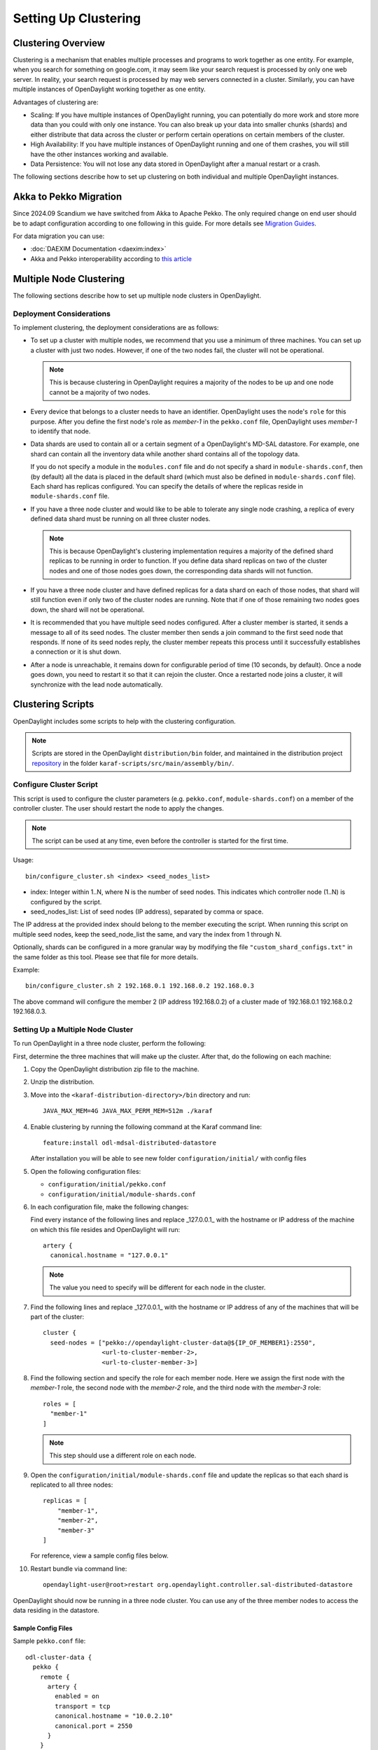 Setting Up Clustering
=====================

Clustering Overview
-------------------

Clustering is a mechanism that enables multiple processes and programs to work
together as one entity.  For example, when you search for something on
google.com, it may seem like your search request is processed by only one web
server. In reality, your search request is processed by may web servers
connected in a cluster. Similarly, you can have multiple instances of
OpenDaylight working together as one entity.

Advantages of clustering are:

* Scaling: If you have multiple instances of OpenDaylight running, you can
  potentially do more work and store more data than you could with only one
  instance. You can also break up your data into smaller chunks (shards) and
  either distribute that data across the cluster or perform certain operations
  on certain members of the cluster.
* High Availability: If you have multiple instances of OpenDaylight running and
  one of them crashes, you will still have the other instances working and
  available.
* Data Persistence: You will not lose any data stored in OpenDaylight after a
  manual restart or a crash.

The following sections describe how to set up clustering on both individual and
multiple OpenDaylight instances.

Akka to Pekko Migration
-----------------------

Since 2024.09 Scandium we have switched from Akka to Apache Pekko. The only required change on end user should be
to adapt configuration according to one following in this guide. For more details see
`Migration Guides <https://pekko.apache.org/docs/pekko/current/project/migration-guides.html>`_.

For data migration you can use:

* :doc:`DAEXIM Documentation <daexim:index>`

* Akka and Pekko interoperability according to `this article <https://cwiki.apache.org/confluence/display/PEKKO/Pekko+Akka+Compatibility>`_

Multiple Node Clustering
------------------------

The following sections describe how to set up multiple node clusters in OpenDaylight.

Deployment Considerations
^^^^^^^^^^^^^^^^^^^^^^^^^

To implement clustering, the deployment considerations are as follows:

* To set up a cluster with multiple nodes, we recommend that you use a minimum
  of three machines. You can set up a cluster with just two nodes. However, if
  one of the two nodes fail, the cluster will not be operational.

  .. note:: This is because clustering in OpenDaylight requires a majority of the
             nodes to be up and one node cannot be a majority of two nodes.

* Every device that belongs to a cluster needs to have an identifier.
  OpenDaylight uses the node's ``role`` for this purpose. After you define the
  first node's role as *member-1* in the ``pekko.conf`` file, OpenDaylight uses
  *member-1* to identify that node.

* Data shards are used to contain all or a certain segment of a OpenDaylight's
  MD-SAL datastore. For example, one shard can contain all the inventory data
  while another shard contains all of the topology data.

  If you do not specify a module in the ``modules.conf`` file and do not specify
  a shard in ``module-shards.conf``, then (by default) all the data is placed in
  the default shard (which must also be defined in ``module-shards.conf`` file).
  Each shard has replicas configured. You can specify the details of where the
  replicas reside in ``module-shards.conf`` file.

* If you have a three node cluster and would like to be able to tolerate any
  single node crashing, a replica of every defined data shard must be running
  on all three cluster nodes.

  .. note:: This is because OpenDaylight's clustering implementation requires a
            majority of the defined shard replicas to be running in order to
            function. If you define data shard replicas on two of the cluster nodes
            and one of those nodes goes down, the corresponding data shards will not
            function.

* If you have a three node cluster and have defined replicas for a data shard
  on each of those nodes, that shard will still function even if only two of
  the cluster nodes are running. Note that if one of those remaining two nodes
  goes down, the shard will not be operational.

* It is  recommended that you have multiple seed nodes configured. After a
  cluster member is started, it sends a message to all of its seed nodes.
  The cluster member then sends a join command to the first seed node that
  responds. If none of its seed nodes reply, the cluster member repeats this
  process until it successfully establishes a connection or it is shut down.

* After a node is unreachable, it remains down for configurable period of time
  (10 seconds, by default). Once a node goes down, you need to restart it so
  that it can rejoin the cluster. Once a restarted node joins a cluster, it
  will synchronize with the lead node automatically.

.. _getting-started-clustering-scripts:

Clustering Scripts
------------------

OpenDaylight includes some scripts to help with the clustering configuration.

.. note::

    Scripts are stored in the OpenDaylight ``distribution/bin`` folder, and
    maintained in the distribution project
    `repository <https://git.opendaylight.org/gerrit/admin/repos/integration/distribution>`_
    in the folder ``karaf-scripts/src/main/assembly/bin/``.

Configure Cluster Script
^^^^^^^^^^^^^^^^^^^^^^^^

This script is used to configure the cluster parameters (e.g. ``pekko.conf``,
``module-shards.conf``) on a member of the controller cluster. The user should
restart the node to apply the changes.

.. note::

    The script can be used at any time, even before the controller is started
    for the first time.

Usage::

    bin/configure_cluster.sh <index> <seed_nodes_list>

* index: Integer within 1..N, where N is the number of seed nodes. This indicates
  which controller node (1..N) is configured by the script.
* seed_nodes_list: List of seed nodes (IP address), separated by comma or space.

The IP address at the provided index should belong to the member executing
the script. When running this script on multiple seed nodes, keep the
seed_node_list the same, and vary the index from 1 through N.

Optionally, shards can be configured in a more granular way by modifying the
file ``"custom_shard_configs.txt"`` in the same folder as this tool. Please see
that file for more details.

Example::

    bin/configure_cluster.sh 2 192.168.0.1 192.168.0.2 192.168.0.3

The above command will configure the member 2 (IP address 192.168.0.2) of a
cluster made of 192.168.0.1 192.168.0.2 192.168.0.3.

Setting Up a Multiple Node Cluster
^^^^^^^^^^^^^^^^^^^^^^^^^^^^^^^^^^

To run OpenDaylight in a three node cluster, perform the following:

First, determine the three machines that will make up the cluster. After that,
do the following on each machine:

#. Copy the OpenDaylight distribution zip file to the machine.
#. Unzip the distribution.
#. Move into the ``<karaf-distribution-directory>/bin`` directory and run::

      JAVA_MAX_MEM=4G JAVA_MAX_PERM_MEM=512m ./karaf

#. Enable clustering by running the following command at the Karaf command line::

      feature:install odl-mdsal-distributed-datastore

   After installation you will be able to see new folder ``configuration/initial/``
   with config files

#. Open the following configuration files:

   * ``configuration/initial/pekko.conf``
   * ``configuration/initial/module-shards.conf``

#. In each configuration file, make the following changes:

   Find every instance of the following lines and replace _127.0.0.1_ with the
   hostname or IP address of the machine on which this file resides and
   OpenDaylight will run::

      artery {
        canonical.hostname = "127.0.0.1"

   .. note:: The value you need to specify will be different for each node in the
             cluster.

#. Find the following lines and replace _127.0.0.1_ with the hostname or IP
   address of any of the machines that will be part of the cluster::

      cluster {
        seed-nodes = ["pekko://opendaylight-cluster-data@${IP_OF_MEMBER1}:2550",
                      <url-to-cluster-member-2>,
                      <url-to-cluster-member-3>]

#. Find the following section and specify the role for each member node. Here
   we assign the first node with the *member-1* role, the second node with the
   *member-2* role, and the third node with the *member-3* role::

     roles = [
       "member-1"
     ]

   .. note:: This step should use a different role on each node.

#. Open the ``configuration/initial/module-shards.conf`` file and update the
   replicas so that each shard is replicated to all three nodes::

      replicas = [
          "member-1",
          "member-2",
          "member-3"
      ]

   For reference, view a sample config files below.

#. Restart bundle via command line::

      opendaylight-user@root>restart org.opendaylight.controller.sal-distributed-datastore

OpenDaylight should now be running in a three node cluster. You can use any of
the three member nodes to access the data residing in the datastore.

Sample Config Files
"""""""""""""""""""

Sample ``pekko.conf`` file::

   odl-cluster-data {
     pekko {
       remote {
         artery {
           enabled = on
           transport = tcp
           canonical.hostname = "10.0.2.10"
           canonical.port = 2550
         }
       }

       cluster {
         # Using artery.
         seed-nodes = ["pekko://opendaylight-cluster-data@10.0.2.10:2550",
                       "pekko://opendaylight-cluster-data@10.0.2.11:2550",
                       "pekko://opendaylight-cluster-data@10.0.2.12:2550"]

         roles = [
           "member-1"
         ]

         # when under load we might trip a false positive on the failure detector
         # failure-detector {
           # heartbeat-interval = 4 s
           # acceptable-heartbeat-pause = 16s
         # }
       }

       persistence {
         # By default the snapshots/journal directories live in KARAF_HOME. You can choose to put it somewhere else by
         # modifying the following two properties. The directory location specified may be a relative or absolute path.
         # The relative path is always relative to KARAF_HOME.

         # snapshot-store.local.dir = "target/snapshots"

         # Use lz4 compression for LocalSnapshotStore snapshots
         snapshot-store.local.use-lz4-compression = false
         # Size of blocks for lz4 compression: 64KB, 256KB, 1MB or 4MB
         snapshot-store.local.lz4-blocksize = 256KB
       }
       disable-default-actor-system-quarantined-event-handling = "false"
     }
   }

Sample ``module-shards.conf`` file::

   module-shards = [
       {
           name = "default"
           shards = [
               {
                   name="default"
                   replicas = [
                       "member-1",
                       "member-2",
                       "member-3"
                   ]
               }
           ]
       },
       {
           name = "topology"
           shards = [
               {
                   name="topology"
                   replicas = [
                       "member-1",
                       "member-2",
                       "member-3"
                   ]
               }
           ]
       },
       {
           name = "inventory"
           shards = [
               {
                   name="inventory"
                   replicas = [
                       "member-1",
                       "member-2",
                       "member-3"
                   ]
               }
           ]
       },
       {
            name = "toaster"
            shards = [
                {
                    name="toaster"
                    replicas = [
                       "member-1",
                       "member-2",
                       "member-3"
                    ]
                }
            ]
       }
   ]

Cluster Monitoring
------------------

OpenDaylight exposes shard information via ``MBeans``, which can be explored
with ``JConsole``, VisualVM, or other JMX clients, or exposed via a REST API using
`Jolokia <https://jolokia.org/features.html>`_, provided by the
``odl-jolokia`` Karaf feature. This is convenient, due to a significant focus
on REST in OpenDaylight.

The basic URI that lists a schema of all available ``MBeans``, but not their
content itself is::

    GET  /jolokia/list

To read the information about the shards local to the queried OpenDaylight
instance use the following REST calls. For the config datastore::

    GET  /jolokia/read/org.opendaylight.controller:type=DistributedConfigDatastore,Category=ShardManager,name=shard-manager-config

For the operational datastore::

    GET  /jolokia/read/org.opendaylight.controller:type=DistributedOperationalDatastore,Category=ShardManager,name=shard-manager-operational

The output contains information on shards present on the node::

    {
      "request": {
        "mbean": "org.opendaylight.controller:Category=ShardManager,name=shard-manager-operational,type=DistributedOperationalDatastore",
        "type": "read"
      },
      "value": {
        "LocalShards": [
          "member-1-shard-default-operational",
          "member-1-shard-entity-ownership-operational",
          "member-1-shard-topology-operational",
          "member-1-shard-inventory-operational",
          "member-1-shard-toaster-operational"
        ],
        "SyncStatus": true,
        "MemberName": "member-1"
      },
      "timestamp": 1483738005,
      "status": 200
    }

The exact names from the "LocalShards" lists are needed for further
exploration, as they will be used as part of the URI to look up detailed info
on a particular shard. An example output for the
``member-1-shard-default-operational`` looks like this::

    {
      "request": {
        "mbean": "org.opendaylight.controller:Category=Shards,name=member-1-shard-default-operational,type=DistributedOperationalDatastore",
        "type": "read"
      },
      "value": {
        "ReadWriteTransactionCount": 0,
        "SnapshotIndex": 4,
        "InMemoryJournalLogSize": 1,
        "ReplicatedToAllIndex": 4,
        "Leader": "member-1-shard-default-operational",
        "LastIndex": 5,
        "RaftState": "Leader",
        "LastCommittedTransactionTime": "2017-01-06 13:19:00.135",
        "LastApplied": 5,
        "LastLeadershipChangeTime": "2017-01-06 13:18:37.605",
        "LastLogIndex": 5,
        "PeerAddresses": "member-3-shard-default-operational: pekko://opendaylight-cluster-data@192.168.16.3:2550/user/shardmanager-operational/member-3-shard-default-operational, member-2-shard-default-operational: pekko://opendaylight-cluster-data@192.168.16.2:2550/user/shardmanager-operational/member-2-shard-default-operational",
        "WriteOnlyTransactionCount": 0,
        "FollowerInitialSyncStatus": false,
        "FollowerInfo": [
          {
            "timeSinceLastActivity": "00:00:00.320",
            "active": true,
            "matchIndex": 5,
            "voting": true,
            "id": "member-3-shard-default-operational",
            "nextIndex": 6
          },
          {
            "timeSinceLastActivity": "00:00:00.320",
            "active": true,
            "matchIndex": 5,
            "voting": true,
            "id": "member-2-shard-default-operational",
            "nextIndex": 6
          }
        ],
        "FailedReadTransactionsCount": 0,
        "StatRetrievalTime": "810.5 μs",
        "Voting": true,
        "CurrentTerm": 1,
        "LastTerm": 1,
        "FailedTransactionsCount": 0,
        "PendingTxCommitQueueSize": 0,
        "VotedFor": "member-1-shard-default-operational",
        "SnapshotCaptureInitiated": false,
        "CommittedTransactionsCount": 6,
        "TxCohortCacheSize": 0,
        "PeerVotingStates": "member-3-shard-default-operational: true, member-2-shard-default-operational: true",
        "LastLogTerm": 1,
        "StatRetrievalError": null,
        "CommitIndex": 5,
        "SnapshotTerm": 1,
        "AbortTransactionsCount": 0,
        "ReadOnlyTransactionCount": 0,
        "ShardName": "member-1-shard-default-operational",
        "LeadershipChangeCount": 1,
        "InMemoryJournalDataSize": 450
      },
      "timestamp": 1483740350,
      "status": 200
    }

The output helps identifying shard state (leader/follower, voting/non-voting),
peers, follower details if the shard is a leader, and other
statistics/counters.

The ODLTools team is maintaining a Python based `tool
<https://github.com/opendaylight/odltools>`_,
that takes advantage of the above ``MBeans`` exposed via ``Jolokia``.

.. _cluster_admin_api:

Failure handling
----------------

Overview
--------

A fundamental problem in distributed systems is that network
partitions (split brain scenarios) and machine crashes are indistinguishable
for the observer, i.e. a node can observe that there is a problem with another
node, but it cannot tell if it has crashed and will never be available again,
if there is a network issue that might or might not heal again after a while or
if process is unresponsive because of overload, CPU starvation or long garbage
collection pauses.

When there is a crash, we would like to remove the affected node immediately
from the cluster membership. When there is a network partition or unresponsive
process we would like to wait for a while in the hope that it is a transient
problem that will heal again, but at some point, we must give up and continue
with the nodes on one side of the partition and shut down nodes on the other
side. Also, certain features are not fully available during partitions so it
might not matter that the partition is transient or not if it just takes too
long. Those two goals are in conflict with each other and there is a trade-off
between how quickly we can remove a crashed node and premature action on
transient network partitions.

Split Brain Resolver
--------------------

You need to enable the Split Brain Resolver by configuring it as downing
provider in the configuration::

    pekko.cluster.downing-provider-class = "org.apache.pekko.cluster.sbr.SplitBrainResolverProvider"

You should also consider different downing strategies, described below.

.. note:: If no downing provider is specified, NoDowning provider is used.

All strategies are inactive until the cluster membership and the information about
unreachable nodes have been stable for a certain time period. Continuously adding
more nodes while there is a network partition does not influence this timeout, since
the status of those nodes will not be changed to Up while there are unreachable nodes.
Joining nodes are not counted in the logic of the strategies.

Setting ``pekko.cluster.split-brain-resolver.stable-after`` to a shorter duration for having
quicker removal of crashed nodes can be done at the price of risking a too early action on
transient network partitions that otherwise would have healed. Do not set this to a shorter
duration than the membership dissemination time in the cluster, which depends on the cluster size.
Recommended minimum duration for different cluster sizes:

============   ============
Cluster size   stable-after
============   ============
5              7 s
10             10 s
20             13 s
50             17 s
100            20 s
1000           30 s
============   ============

.. note:: It is important that you use the same configuration on all nodes.

When reachability observations by the failure detector are changed, the SBR
decisions are deferred until there are no changes within the stable-after
duration. If this continues for too long it might be an indication of an
unstable system/network and it could result in delayed or conflicting
decisions on separate sides of a network partition.

As a precaution for that scenario all nodes are downed if no decision is
made within stable-after + down-all-when-unstable from the first unreachability
event. The measurement is reset if all unreachable have been healed, downed or
removed, or if there are no changes within stable-after * 2.

Configuration::

    pekko.cluster.split-brain-resolver {
      # Time margin after which shards or singletons that belonged to a downed/removed
      # partition are created in surviving partition. The purpose of this margin is that
      # in case of a network partition the persistent actors in the non-surviving partitions
      # must be stopped before corresponding persistent actors are started somewhere else.
      # This is useful if you implement downing strategies that handle network partitions,
      # e.g. by keeping the larger side of the partition and shutting down the smaller side.
      # Decision is taken by the strategy when there has been no membership or
      # reachability changes for this duration, i.e. the cluster state is stable.
      stable-after = 20s

      # When reachability observations by the failure detector are changed the SBR decisions
      # are deferred until there are no changes within the 'stable-after' duration.
      # If this continues for too long it might be an indication of an unstable system/network
      # and it could result in delayed or conflicting decisions on separate sides of a network
      # partition.
      # As a precaution for that scenario all nodes are downed if no decision is made within
      # `stable-after + down-all-when-unstable` from the first unreachability event.
      # The measurement is reset if all unreachable have been healed, downed or removed, or
      # if there are no changes within `stable-after * 2`.
      # The value can be on, off, or a duration.
      # By default it is 'on' and then it is derived to be 3/4 of stable-after, but not less than
      # 4 seconds.
      down-all-when-unstable = on
    }


Keep majority
^^^^^^^^^^^^^

This strategy is used by default, because it works well for most systems.
It will down the unreachable nodes if the current node is in the majority part
based on the last known membership information. Otherwise down the reachable
nodes, i.e. the own part. If the parts are of equal size the part containing the
node with the lowest address is kept.

This strategy is a good choice when the number of nodes in the cluster change
dynamically and you can therefore not use static-quorum.

* If there are membership changes at the same time as the network partition
  occurs, for example, the status of two members are changed to Up on one side
  but that information is not disseminated to the other side before the
  connection is broken, it will down all nodes on the side that could be in
  minority if the joining nodes were changed to Up on the other side.
  Note that if the joining nodes were not changed to Up and becoming a majority
  on the other side then each part will shut down itself, terminating the whole
  cluster.

* If there are more than two partitions and none is in majority each part will
  shut down itself, terminating the whole cluster.

* If more than half of the nodes crash at the same time the other running nodes
  will down themselves because they think that they are not in majority, and
  thereby the whole cluster is terminated.

The decision can be based on nodes with a configured role instead of all nodes
in the cluster. This can be useful when some types of nodes are more valuable
than others.

Configuration::

    pekko.cluster.split-brain-resolver.active-strategy=keep-majority

::

    pekko.cluster.split-brain-resolver.keep-majority {
      # if the 'role' is defined the decision is based only on members with that 'role'
      role = ""
    }

Static quorum
^^^^^^^^^^^^^

The strategy named static-quorum will down the unreachable nodes if the number
of remaining nodes are greater than or equal to a configured quorum-size.
Otherwise, it will down the reachable nodes, i.e. it will shut down that side
of the partition.

This strategy is a good choice when you have a fixed number of nodes in the
cluster, or when you can define a fixed number of nodes with a certain role.

* If there are unreachable nodes when starting up the cluster, before reaching
  this limit, the cluster may shut itself down immediately.
  This is not an issue if you start all nodes at approximately the same time or
  use the ``pekko.cluster.min-nr-of-members`` to define required number of
  members before the leader changes member status of ‘Joining’ members to ‘Up’.
  You can tune the timeout after which downing decisions are made using the
  stable-after setting.

* You should not add more members to the cluster than quorum-size * 2 - 1.
  If the exceeded cluster size remains when a SBR decision is needed it will
  down all nodes because otherwise there is a risk that both sides may down each
  other and thereby form two separate clusters.

* If the cluster is split into 3 (or more) parts each part that is smaller than
  then configured quorum-size will down itself and possibly shutdown the whole
  cluster.

* If more nodes than the configured quorum-size crash at the same time the other
  running nodes will down themselves because they think that they are not in the
  majority, and thereby the whole cluster is terminated.

The decision can be based on nodes with a configured role instead of all nodes
in the cluster. This can be useful when some types of nodes are more valuable
than others.

By defining a role for a few stable nodes in the cluster and using that in the
configuration of static-quorum you will be able to dynamically add and remove
other nodes without this role and still have good decisions of what nodes to
keep running and what nodes to shut down in the case of network partitions.
The advantage of this approach compared to keep-majority is that you do not risk
splitting the cluster into two separate clusters, i.e. a split brain.

Configuration::

    pekko.cluster.split-brain-resolver.active-strategy=static-quorum

::

    pekko.cluster.split-brain-resolver.static-quorum {
      # minimum number of nodes that the cluster must have
      quorum-size = undefined

      # if the 'role' is defined the decision is based only on members with that 'role'
      role = ""
    }

Keep oldest
^^^^^^^^^^^

The strategy named keep-oldest will down the part that does not contain the oldest
member. The oldest member is interesting because the active Cluster Singleton
instance is running on the oldest member.

This strategy is good to use if you use Cluster Singleton and do not want to shut
down the node where the singleton instance runs. If the oldest node crashes a new
singleton instance will be started on the next oldest node.

* If down-if-alone is configured to on, then if the oldest node has partitioned
  from all other nodes the oldest will down itself and keep all other nodes running.
  The strategy will not down the single oldest node when it is the only remaining
  node in the cluster.

* If there are membership changes at the same time as the network partition occurs,
  for example, the status of the oldest member is changed to Exiting on one side but
  that information is not disseminated to the other side before the connection is
  broken, it will detect this situation and make the safe decision to down all nodes
  on the side that sees the oldest as Leaving. Note that this has the drawback that
  if the oldest was Leaving and not changed to Exiting then each part will shut down
  itself, terminating the whole cluster.

The decision can be based on nodes with a configured role instead of all nodes
in the cluster.

Configuration::

    pekko.cluster.split-brain-resolver.active-strategy=keep-oldest


::

    pekko.cluster.split-brain-resolver.keep-oldest {
      # Enable downing of the oldest node when it is partitioned from all other nodes
      down-if-alone = on

      # if the 'role' is defined the decision is based only on members with that 'role',
      # i.e. using the oldest member (singleton) within the nodes with that role
      role = ""
    }

Down all
^^^^^^^^

The strategy named down-all will down all nodes.

This strategy can be a safe alternative if the network environment is highly unstable
with unreachability observations that can’t be fully trusted, and including frequent
occurrences of indirectly connected nodes. Due to the instability there is an increased
risk of different information on different sides of partitions and therefore the other
strategies may result in conflicting decisions. In such environments it can be better
to shutdown all nodes and start up a new fresh cluster.

* This strategy is not recommended for large clusters (> 10 nodes) because any minor
  problem will shutdown all nodes, and that is more likely to happen in larger clusters
  since there are more nodes that may fail.

Configuration::

    pekko.cluster.split-brain-resolver.active-strategy=down-all

Lease
^^^^^

The strategy named lease-majority is using a distributed lease (lock) to decide what
nodes that are allowed to survive. Only one SBR instance can acquire the lease make
the decision to remain up. The other side will not be able to acquire the lease and
will therefore down itself.

This strategy is very safe since coordination is added by an external arbiter.

* In some cases the lease will be unavailable when needed for a decision from all
  SBR instances, e.g. because it is on another side of a network partition, and then
  all nodes will be downed.

Configuration::

    pekko {
      cluster {
        downing-provider-class = "pekko.cluster.sbr.SplitBrainResolverProvider"
        split-brain-resolver {
          active-strategy = "lease-majority"
          lease-majority {
            lease-implementation = "pekko.coordination.lease.kubernetes"
          }
        }
      }
    }

::

    pekko.cluster.split-brain-resolver.lease-majority {
      lease-implementation = ""

      # This delay is used on the minority side before trying to acquire the lease,
      # as an best effort to try to keep the majority side.
      acquire-lease-delay-for-minority = 2s

      # If the 'role' is defined the majority/minority is based only on members with that 'role'.
      role = ""
    }

Indirectly connected nodes
^^^^^^^^^^^^^^^^^^^^^^^^^^

In a malfunctioning network there can be situations where nodes are observed as
unreachable via some network links but they are still indirectly connected via
other nodes, i.e. it’s not a clean network partition (or node crash).

When this situation is detected the Split Brain Resolvers will keep fully
connected nodes and down all the indirectly connected nodes.

If there is a combination of indirectly connected nodes and a clean network
partition it will combine the above decision with the ordinary decision,
e.g. keep majority, after excluding suspicious failure detection observations.

Multi-DC cluster
----------------

An OpenDaylight cluster has an ability to run on multiple data centers in a way,
that tolerates network partitions among them.

Nodes can be assigned to group of nodes by setting the
``pekko.cluster.multi-data-center.self-data-center`` configuration property.
A node can only belong to one data center and if nothing is specified a node will
belong to the default data center.

The grouping of nodes is not limited to the physical boundaries of data centers,
it could also be used as a logical grouping for other reasons, such as isolation
of certain nodes to improve stability or splitting up a large cluster into smaller
groups of nodes for better scalability.

Failure detection
^^^^^^^^^^^^^^^^^

Failure detection is performed by sending heartbeat messages to detect if a node
is unreachable. This is done more frequently and with more certainty among the
nodes in the same data center than across data centers.

Two different failure detectors can be configured for these two purposes:

* ``pekko.cluster.failure-detector`` for failure detection within own data center

* ``pekko.cluster.multi-data-center.failure-detector`` for failure detection across
  different data centers

Heartbeat messages for failure detection across data centers are only performed
between a number of the oldest nodes on each side. The number of nodes is configured
with ``pekko.cluster.multi-data-center.cross-data-center-connections``.

This influences how rolling updates should be performed. Don’t stop all of the oldest nodes
that are used for gossip at the same time. Stop one or a few at a time so that new
nodes can take over the responsibility. It’s best to leave the oldest nodes until last.

Configuration::

    multi-data-center {
      # Defines which data center this node belongs to. It is typically used to make islands of the
      # cluster that are colocated. This can be used to make the cluster aware that it is running
      # across multiple availability zones or regions. It can also be used for other logical
      # grouping of nodes.
      self-data-center = "default"


      # Try to limit the number of connections between data centers. Used for gossip and heartbeating.
      # This will not limit connections created for the messaging of the application.
      # If the cluster does not span multiple data centers, this value has no effect.
      cross-data-center-connections = 5

      # The n oldest nodes in a data center will choose to gossip to another data center with
      # this probability. Must be a value between 0.0 and 1.0 where 0.0 means never, 1.0 means always.
      # When a data center is first started (nodes < 5) a higher probability is used so other data
      # centers find out about the new nodes more quickly
      cross-data-center-gossip-probability = 0.2

      failure-detector {
        # FQCN of the failure detector implementation.
        # It must implement pekko.remote.FailureDetector and have
        # a public constructor with a com.typesafe.config.Config and
        # pekko.actor.EventStream parameter.
        implementation-class = "pekko.remote.DeadlineFailureDetector"

        # Number of potentially lost/delayed heartbeats that will be
        # accepted before considering it to be an anomaly.
        # This margin is important to be able to survive sudden, occasional,
        # pauses in heartbeat arrivals, due to for example garbage collect or
        # network drop.
        acceptable-heartbeat-pause = 10 s

        # How often keep-alive heartbeat messages should be sent to each connection.
        heartbeat-interval = 3 s

        # After the heartbeat request has been sent the first failure detection
        # will start after this period, even though no heartbeat message has
        # been received.
        expected-response-after = 1 s
      }
    }

Active/Backup Setup
-------------------

It is desirable to have the possibility to fail over to a different
data center, in case all nodes become unreachable. To achieve that
shards in the backup data center must be in "non-voting" state.

The API to manipulate voting states on shards is defined as RPCs in the
`cluster-admin.yang <https://git.opendaylight.org/gerrit/gitweb?p=controller.git;a=blob;f=opendaylight/md-sal/sal-cluster-admin-api/src/main/yang/cluster-admin.yang>`_
file in the *controller* project, which is well documented. A summary is
provided below.

.. note::

  Unless otherwise indicated, the below POST requests are to be sent to any
  single cluster node.

To create an active/backup setup with a 6 node cluster (3 active and 3 backup
nodes in two locations) such configuration is used:

* for member-1, member-2 and member-3 (active data center)::

    pekko.cluster.multi-data-center {
      self-data-center = "main"
    }

* for member-4, member-5, member-6 (backup data center)::

    pekko.cluster.multi-data-center {
      self-data-center = "backup"
    }

There is an RPC to set voting states of all shards on
a list of nodes to a given state::

   POST  /restconf/operations/cluster-admin:change-member-voting-states-for-all-shards

   or

   POST  /rests/operations/cluster-admin:change-member-voting-states-for-all-shards

This RPC needs the list of nodes and the desired voting state as input. For
creating the backup nodes, this example input can be used::

    {
      "input": {
        "member-voting-state": [
          {
            "member-name": "member-4",
            "voting": false
          },
          {
            "member-name": "member-5",
            "voting": false
          },
          {
            "member-name": "member-6",
            "voting": false
          }
        ]
      }
    }

When an active/backup deployment already exists, with shards on the backup
nodes in non-voting state, all that is needed for a fail-over from the active
data center to backup data center is to flip the voting state of each
shard (on each node, active AND backup). That can be easily achieved with the
following RPC call (no parameters needed)::

    POST  /restconf/operations/cluster-admin:flip-member-voting-states-for-all-shards

    or

    POST /rests/operations/cluster-admin:flip-member-voting-states-for-all-shards

If it's an unplanned outage where the primary voting nodes are down, the
"flip" RPC must be sent to a backup non-voting node. In this case there are no
shard leaders to carry out the voting changes. However there is a special case
whereby if the node that receives the RPC is non-voting and is to be changed
to voting and there's no leader, it will apply the voting changes locally and
attempt to become the leader. If successful, it persists the voting changes
and replicates them to the remaining nodes.

When the primary site is fixed and you want to fail back to it, care must be
taken when bringing the site back up. Because it was down when the voting
states were flipped on the secondary, its persisted database won't contain
those changes. If brought back up in that state, the nodes will think they're
still voting. If the nodes have connectivity to the secondary site, they
should follow the leader in the secondary site and sync with it. However if
this does not happen then the primary site may elect its own leader thereby
partitioning the 2 clusters, which can lead to undesirable results. Therefore
it is recommended to either clean the databases (i.e., ``journal`` and
``snapshots`` directory) on the primary nodes before bringing them back up or
restore them from a recent backup of the secondary site (see section
:ref:`cluster_backup_restore`).

If is also possible to gracefully remove a node from a cluster, with the
following RPC::

    POST  /restconf/operations/cluster-admin:remove-all-shard-replicas

    or

    POST  /rests/operations/cluster-admin:remove-all-shard-replicas

and example input::

    {
      "input": {
        "member-name": "member-1"
      }
    }

or just one particular shard::

    POST  /restconf/operations/cluster-admin:remove-shard-replica

    or

    POST  /rests/operations/cluster-admin:remove-shard-replicas

with example input::

    {
      "input": {
        "shard-name": "default",
        "member-name": "member-2",
        "data-store-type": "config"
      }
    }

Now that a (potentially dead/unrecoverable) node was removed, another one can
be added at runtime, without changing the configuration files of the healthy
nodes (requiring reboot)::

    POST  /restconf/operations/cluster-admin:add-replicas-for-all-shards

    or

    POST  /rests/operations/cluster-admin:add-replicas-for-all-shards

No input required, but this RPC needs to be sent to the new node, to instruct
it to replicate all shards from the cluster.

.. note::

  While the cluster admin API allows adding and removing shards dynamically,
  the ``module-shard.conf`` and ``modules.conf`` files are still used on
  startup to define the initial configuration of shards. Modifications from
  the use of the API are not stored to those static files, but to the journal.

Extra Configuration Options
---------------------------

============================================== ================= ======= ==============================================================================================================================================================================
Name                                           Type              Default Description
============================================== ================= ======= ==============================================================================================================================================================================
max-shard-data-change-executor-queue-size      uint32 (1..max)   1000    The maximum queue size for each shard's data store data change notification executor.
max-shard-data-change-executor-pool-size       uint32 (1..max)   20      The maximum thread pool size for each shard's data store data change notification executor.
max-shard-data-change-listener-queue-size      uint32 (1..max)   1000    The maximum queue size for each shard's data store data change listener.
max-shard-data-store-executor-queue-size       uint32 (1..max)   5000    The maximum queue size for each shard's data store executor.
shard-transaction-idle-timeout-in-minutes      uint32 (1..max)   10      The maximum amount of time a shard transaction can be idle without receiving any messages before it self-destructs.
shard-snapshot-batch-count                     uint32 (1..max)   20000   The minimum number of entries to be present in the in-memory journal log before a snapshot is to be taken.
shard-snapshot-data-threshold-percentage       uint8 (1..100)    12      The percentage of ``Runtime.totalMemory()`` used by the in-memory journal log before a snapshot is to be taken
shard-heartbeat-interval-in-millis             uint16 (100..max) 500     The interval at which a shard will send a heart beat message to its remote shard.
operation-timeout-in-seconds                   uint16 (5..max)   5       The maximum amount of time for pekko operations (remote or local) to complete before failing.
shard-journal-recovery-log-batch-size          uint32 (1..max)   5000    The maximum number of journal log entries to batch on recovery for a shard before committing to the data store.
shard-transaction-commit-timeout-in-seconds    uint32 (1..max)   30      The maximum amount of time a shard transaction three-phase commit can be idle without receiving the next messages before it aborts the transaction
shard-transaction-commit-queue-capacity        uint32 (1..max)   20000   The maximum allowed capacity for each shard's transaction commit queue.
shard-initialization-timeout-in-seconds        uint32 (1..max)   300     The maximum amount of time to wait for a shard to initialize from persistence on startup before failing an operation (eg transaction create and change listener registration).
shard-leader-election-timeout-in-seconds       uint32 (1..max)   30      The maximum amount of time to wait for a shard to elect a leader before failing an operation (eg transaction create).
enable-metric-capture                          boolean           false   Enable or disable metric capture.
bounded-mailbox-capacity                       uint32 (1..max)   1000    Max queue size that an actor's mailbox can reach
persistent                                     boolean           true    Enable or disable data persistence
shard-isolated-leader-check-interval-in-millis uint32 (1..max)   5000    the interval at which the leader of the shard will check if its majority followers are active and term itself as isolated
============================================== ================= ======= ==============================================================================================================================================================================

These configuration options are included in the ``etc/org.opendaylight.controller.cluster.datastore.cfg`` configuration file.
